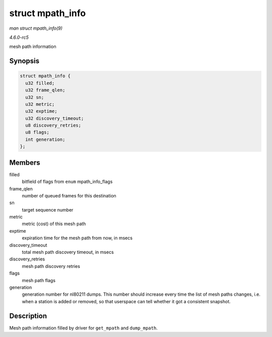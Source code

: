 .. -*- coding: utf-8; mode: rst -*-

.. _API-struct-mpath-info:

=================
struct mpath_info
=================

*man struct mpath_info(9)*

*4.6.0-rc5*

mesh path information


Synopsis
========

.. code-block:: c

    struct mpath_info {
      u32 filled;
      u32 frame_qlen;
      u32 sn;
      u32 metric;
      u32 exptime;
      u32 discovery_timeout;
      u8 discovery_retries;
      u8 flags;
      int generation;
    };


Members
=======

filled
    bitfield of flags from ``enum`` mpath_info_flags

frame_qlen
    number of queued frames for this destination

sn
    target sequence number

metric
    metric (cost) of this mesh path

exptime
    expiration time for the mesh path from now, in msecs

discovery_timeout
    total mesh path discovery timeout, in msecs

discovery_retries
    mesh path discovery retries

flags
    mesh path flags

generation
    generation number for nl80211 dumps. This number should increase
    every time the list of mesh paths changes, i.e. when a station is
    added or removed, so that userspace can tell whether it got a
    consistent snapshot.


Description
===========

Mesh path information filled by driver for ``get_mpath`` and
``dump_mpath``.


.. ------------------------------------------------------------------------------
.. This file was automatically converted from DocBook-XML with the dbxml
.. library (https://github.com/return42/sphkerneldoc). The origin XML comes
.. from the linux kernel, refer to:
..
.. * https://github.com/torvalds/linux/tree/master/Documentation/DocBook
.. ------------------------------------------------------------------------------
